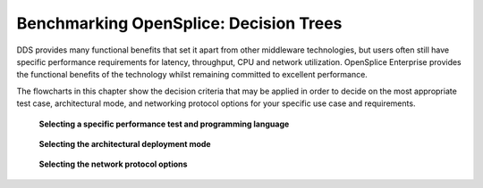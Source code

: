 .. _`Benchmarking OpenSplice: Decision Trees`:

#######################################
Benchmarking OpenSplice: Decision Trees
#######################################
 
DDS provides many functional benefits that set it apart from other 
middleware technologies, but users often still have specific 
performance requirements for latency, throughput, CPU and network 
utilization. OpenSplice Enterprise provides the functional benefits 
of the technology whilst remaining committed to excellent 
performance. 

The flowcharts in this chapter show the decision criteria that may be 
applied in order to decide on the most appropriate test case, 
architectural mode, and networking protocol options for your specific 
use case and requirements. 


.. _`Selecting a specific performance test and programming language`:

.. figure:: /images/Benchmark_1.png
   :height: 220mm
   :alt: Selecting a specific performance test and programming language

   **Selecting a specific performance test and programming language**





.. _`Selecting the architectural deployment mode`:

.. figure:: /images/Benchmark_2.png
   :height: 200mm
   :alt: Selecting the architectural deployment mode

   **Selecting the architectural deployment mode**




.. _`Selecting the network protocol options`:

.. figure:: /images/Benchmark_3.png
   :height: 200mm
   :alt: Selecting the network protocol options

   **Selecting the network protocol options**




